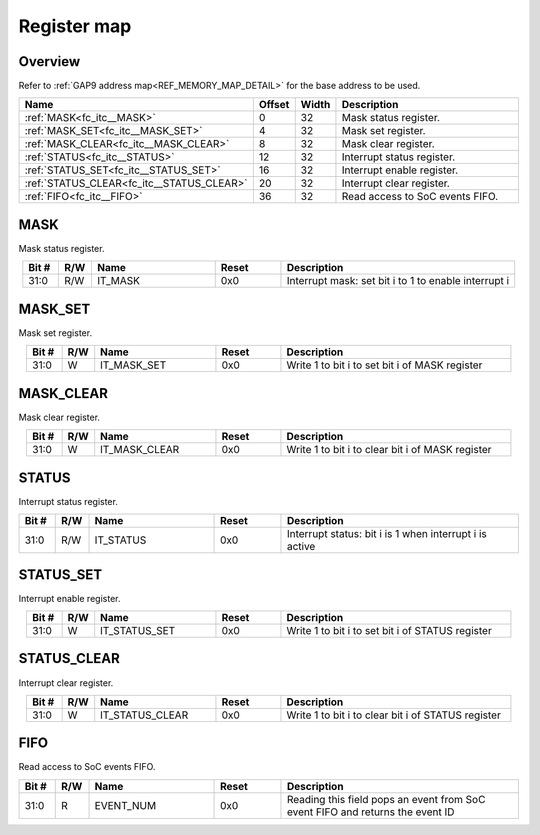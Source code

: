.. 
   Input file: fe/ips/apb_interrupt_cntrl/docs/FC_ITC_reference.md

Register map
^^^^^^^^^^^^


Overview
""""""""


Refer to :ref:`GAP9 address map<REF_MEMORY_MAP_DETAIL>` for the base address to be used.

.. table:: 
    :align: center
    :widths: 40 12 12 90

    +-----------------------------------------+------+-----+-------------------------------+
    |                  Name                   |Offset|Width|          Description          |
    +=========================================+======+=====+===============================+
    |:ref:`MASK<fc_itc__MASK>`                |     0|   32|Mask status register.          |
    +-----------------------------------------+------+-----+-------------------------------+
    |:ref:`MASK_SET<fc_itc__MASK_SET>`        |     4|   32|Mask set register.             |
    +-----------------------------------------+------+-----+-------------------------------+
    |:ref:`MASK_CLEAR<fc_itc__MASK_CLEAR>`    |     8|   32|Mask clear register.           |
    +-----------------------------------------+------+-----+-------------------------------+
    |:ref:`STATUS<fc_itc__STATUS>`            |    12|   32|Interrupt status register.     |
    +-----------------------------------------+------+-----+-------------------------------+
    |:ref:`STATUS_SET<fc_itc__STATUS_SET>`    |    16|   32|Interrupt enable register.     |
    +-----------------------------------------+------+-----+-------------------------------+
    |:ref:`STATUS_CLEAR<fc_itc__STATUS_CLEAR>`|    20|   32|Interrupt clear register.      |
    +-----------------------------------------+------+-----+-------------------------------+
    |:ref:`FIFO<fc_itc__FIFO>`                |    36|   32|Read access to SoC events FIFO.|
    +-----------------------------------------+------+-----+-------------------------------+

.. _fc_itc__MASK:

MASK
""""

Mask status register.

.. table:: 
    :align: center
    :widths: 13 12 45 24 85

    +-----+---+-------+-----+----------------------------------------------------+
    |Bit #|R/W| Name  |Reset|                    Description                     |
    +=====+===+=======+=====+====================================================+
    |31:0 |R/W|IT_MASK|0x0  |Interrupt mask: set bit i to 1 to enable interrupt i|
    +-----+---+-------+-----+----------------------------------------------------+

.. _fc_itc__MASK_SET:

MASK_SET
""""""""

Mask set register.

.. table:: 
    :align: center
    :widths: 13 12 45 24 85

    +-----+---+-----------+-----+----------------------------------------------+
    |Bit #|R/W|   Name    |Reset|                 Description                  |
    +=====+===+===========+=====+==============================================+
    |31:0 |W  |IT_MASK_SET|0x0  |Write 1 to bit i to set bit i of MASK register|
    +-----+---+-----------+-----+----------------------------------------------+

.. _fc_itc__MASK_CLEAR:

MASK_CLEAR
""""""""""

Mask clear register.

.. table:: 
    :align: center
    :widths: 13 12 45 24 85

    +-----+---+-------------+-----+------------------------------------------------+
    |Bit #|R/W|    Name     |Reset|                  Description                   |
    +=====+===+=============+=====+================================================+
    |31:0 |W  |IT_MASK_CLEAR|0x0  |Write 1 to bit i to clear bit i of MASK register|
    +-----+---+-------------+-----+------------------------------------------------+

.. _fc_itc__STATUS:

STATUS
""""""

Interrupt status register.

.. table:: 
    :align: center
    :widths: 13 12 45 24 85

    +-----+---+---------+-----+-------------------------------------------------------+
    |Bit #|R/W|  Name   |Reset|                      Description                      |
    +=====+===+=========+=====+=======================================================+
    |31:0 |R/W|IT_STATUS|0x0  |Interrupt status: bit i is 1 when interrupt i is active|
    +-----+---+---------+-----+-------------------------------------------------------+

.. _fc_itc__STATUS_SET:

STATUS_SET
""""""""""

Interrupt enable register.

.. table:: 
    :align: center
    :widths: 13 12 45 24 85

    +-----+---+-------------+-----+------------------------------------------------+
    |Bit #|R/W|    Name     |Reset|                  Description                   |
    +=====+===+=============+=====+================================================+
    |31:0 |W  |IT_STATUS_SET|0x0  |Write 1 to bit i to set bit i of STATUS register|
    +-----+---+-------------+-----+------------------------------------------------+

.. _fc_itc__STATUS_CLEAR:

STATUS_CLEAR
""""""""""""

Interrupt clear register.

.. table:: 
    :align: center
    :widths: 13 12 45 24 85

    +-----+---+---------------+-----+--------------------------------------------------+
    |Bit #|R/W|     Name      |Reset|                   Description                    |
    +=====+===+===============+=====+==================================================+
    |31:0 |W  |IT_STATUS_CLEAR|0x0  |Write 1 to bit i to clear bit i of STATUS register|
    +-----+---+---------------+-----+--------------------------------------------------+

.. _fc_itc__FIFO:

FIFO
""""

Read access to SoC events FIFO.

.. table:: 
    :align: center
    :widths: 13 12 45 24 85

    +-----+---+---------+-----+-----------------------------------------------------------------------------+
    |Bit #|R/W|  Name   |Reset|                                 Description                                 |
    +=====+===+=========+=====+=============================================================================+
    |31:0 |R  |EVENT_NUM|0x0  |Reading this field pops an event from SoC event FIFO and returns the event ID|
    +-----+---+---------+-----+-----------------------------------------------------------------------------+
